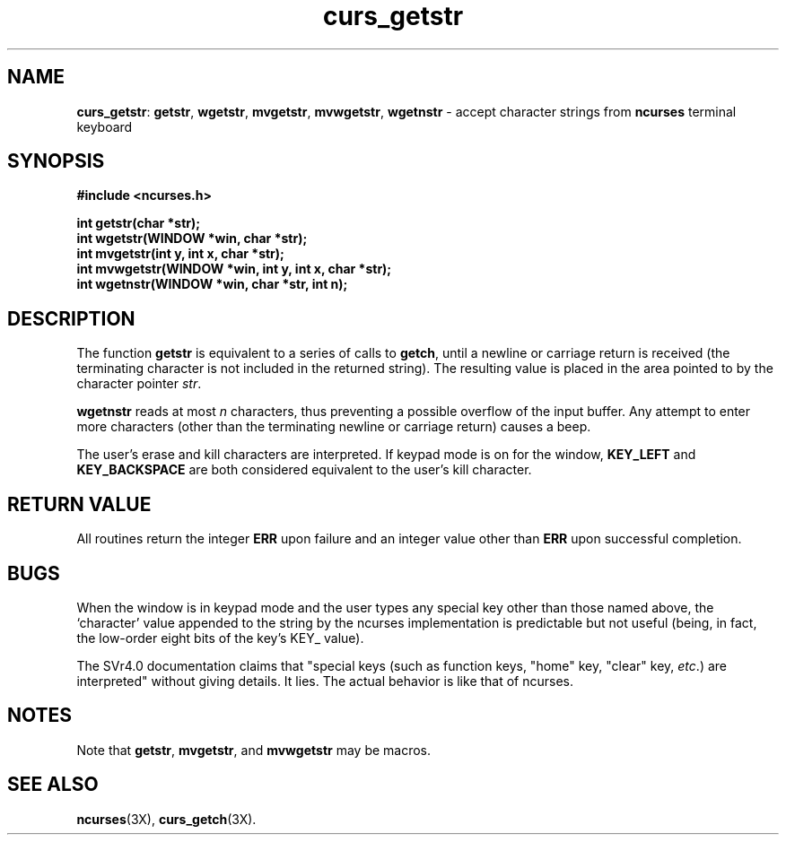 .TH curs_getstr 3X ""
.SH NAME
\fBcurs_getstr\fR: \fBgetstr\fR, \fBwgetstr\fR, \fBmvgetstr\fR,
\fBmvwgetstr\fR, \fBwgetnstr\fR - accept character strings from
\fBncurses\fR terminal keyboard
.SH SYNOPSIS
\fB#include <ncurses.h>\fR

\fBint getstr(char *str);\fR
.br
\fBint wgetstr(WINDOW *win, char *str);\fR
.br
\fBint mvgetstr(int y, int x, char *str);\fR
.br
\fBint mvwgetstr(WINDOW *win, int y, int x, char *str);\fR
.br
\fBint wgetnstr(WINDOW *win, char *str, int n);\fR
.br
.SH DESCRIPTION
The function \fBgetstr\fR is equivalent to a series of calls to \fBgetch\fR,
until a newline or carriage return is received (the terminating character is
not included in the returned string).  The resulting value is placed in the
area pointed to by the character pointer \fIstr\fR.

\fBwgetnstr\fR reads at most \fIn\fR characters, thus preventing a possible
overflow of the input buffer.  Any attempt to enter more characters (other
than the terminating newline or carriage return) causes a beep.

The user's erase and kill characters are interpreted.  If keypad
mode is on for the window, \fBKEY_LEFT\fR and \fBKEY_BACKSPACE\fR
are both considered equivalent to the user's kill character.
.SH RETURN VALUE
All routines return the integer \fBERR\fR upon failure and an integer value
other than \fBERR\fR upon successful completion.
.SH BUGS
When the window is in keypad mode and the user types any special key
other than those named above, the `character' value appended to the
string by the ncurses implementation is predictable but not useful
(being, in fact, the low-order eight bits of the key's KEY_ value).

The SVr4.0 documentation claims that "special keys (such as function
keys, "home" key, "clear" key, \fIetc\fR.) are interpreted" without
giving details.  It lies.  The actual behavior is like that of ncurses.
.SH NOTES
Note that \fBgetstr\fR, \fBmvgetstr\fR, and \fBmvwgetstr\fR may be macros.
.SH SEE ALSO
\fBncurses\fR(3X), \fBcurs_getch\fR(3X).
.\"#
.\"# The following sets edit modes for GNU EMACS
.\"# Local Variables:
.\"# mode:nroff
.\"# fill-column:79
.\"# End:
